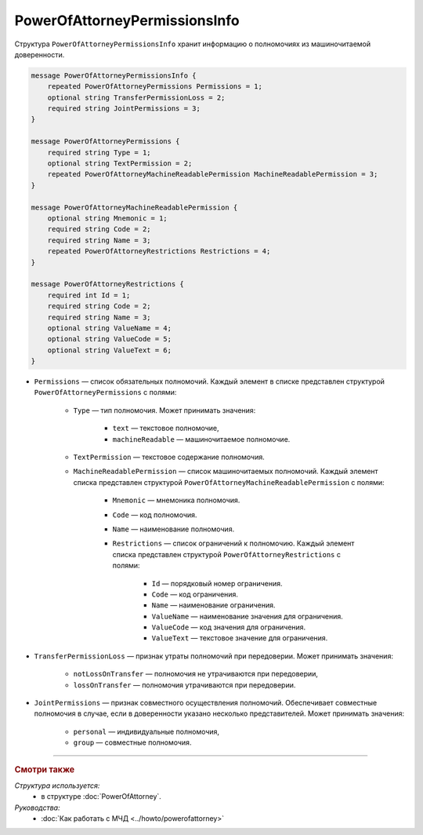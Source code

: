 PowerOfAttorneyPermissionsInfo
==============================

Структура ``PowerOfAttorneyPermissionsInfo`` хранит информацию о полномочиях из машиночитаемой доверенности.

.. code-block:: protobuf

    message PowerOfAttorneyPermissionsInfo {
        repeated PowerOfAttorneyPermissions Permissions = 1;
        optional string TransferPermissionLoss = 2;
        required string JointPermissions = 3;
    }

    message PowerOfAttorneyPermissions {
        required string Type = 1;
        optional string TextPermission = 2;
        repeated PowerOfAttorneyMachineReadablePermission MachineReadablePermission = 3;
    }

    message PowerOfAttorneyMachineReadablePermission {
        optional string Mnemonic = 1;
        required string Code = 2;
        required string Name = 3;
        repeated PowerOfAttorneyRestrictions Restrictions = 4;
    }

    message PowerOfAttorneyRestrictions {
        required int Id = 1;
        required string Code = 2;
        required string Name = 3;
        optional string ValueName = 4;
        optional string ValueCode = 5;
        optional string ValueText = 6; 
    }

- ``Permissions`` — список обязательных полномочий. Каждый элемент в списке представлен структурой ``PowerOfAttorneyPermissions`` с полями:

	- ``Type`` — тип полномочия. Может принимать значения:

		- ``text`` — текстовое полномочие,
		- ``machineReadable`` — машиночитаемое полномочие.

	- ``TextPermission`` — текстовое содержание полномочия.
	- ``MachineReadablePermission`` — список машиночитаемых полномочий. Каждый элемент списка представлен структурой ``PowerOfAttorneyMachineReadablePermission`` с полями:

		- ``Mnemonic`` — мнемоника полномочия.
		- ``Code`` — код полномочия.
		- ``Name`` — наименование полномочия.
		- ``Restrictions`` — список ограничений к полномочию. Каждый элемент списка представлен структурой ``PowerOfAttorneyRestrictions`` с полями:

			- ``Id`` — порядковый номер ограничения.
			- ``Code`` — код ограничения.
			- ``Name`` — наименование ограничения.
			- ``ValueName`` — наименование значения для ограничения.
			- ``ValueCode`` — код значения для ограничения.
			- ``ValueText`` — текстовое значение для ограничения.

- ``TransferPermissionLoss`` — признак утраты полномочий при передоверии. Может принимать значения:

	- ``notLossOnTransfer`` — полномочия не утрачиваются при передоверии,
	- ``lossOnTransfer`` — полномочия утрачиваются при передоверии.

- ``JointPermissions`` — признак совместного осуществления полномочий. Обеспечивает совместные полномочия в случае, если в доверенности указано несколько представителей. Может принимать значения:

	- ``personal`` — индивидуальные полномочия,
	- ``group`` — совместные полномочия.

----

.. rubric:: Смотри также

*Структура используется:*
	- в структуре :doc:`PowerOfAttorney`.
	
*Руководства:*
	- :doc:`Как работать с МЧД <../howto/powerofattorney>`
